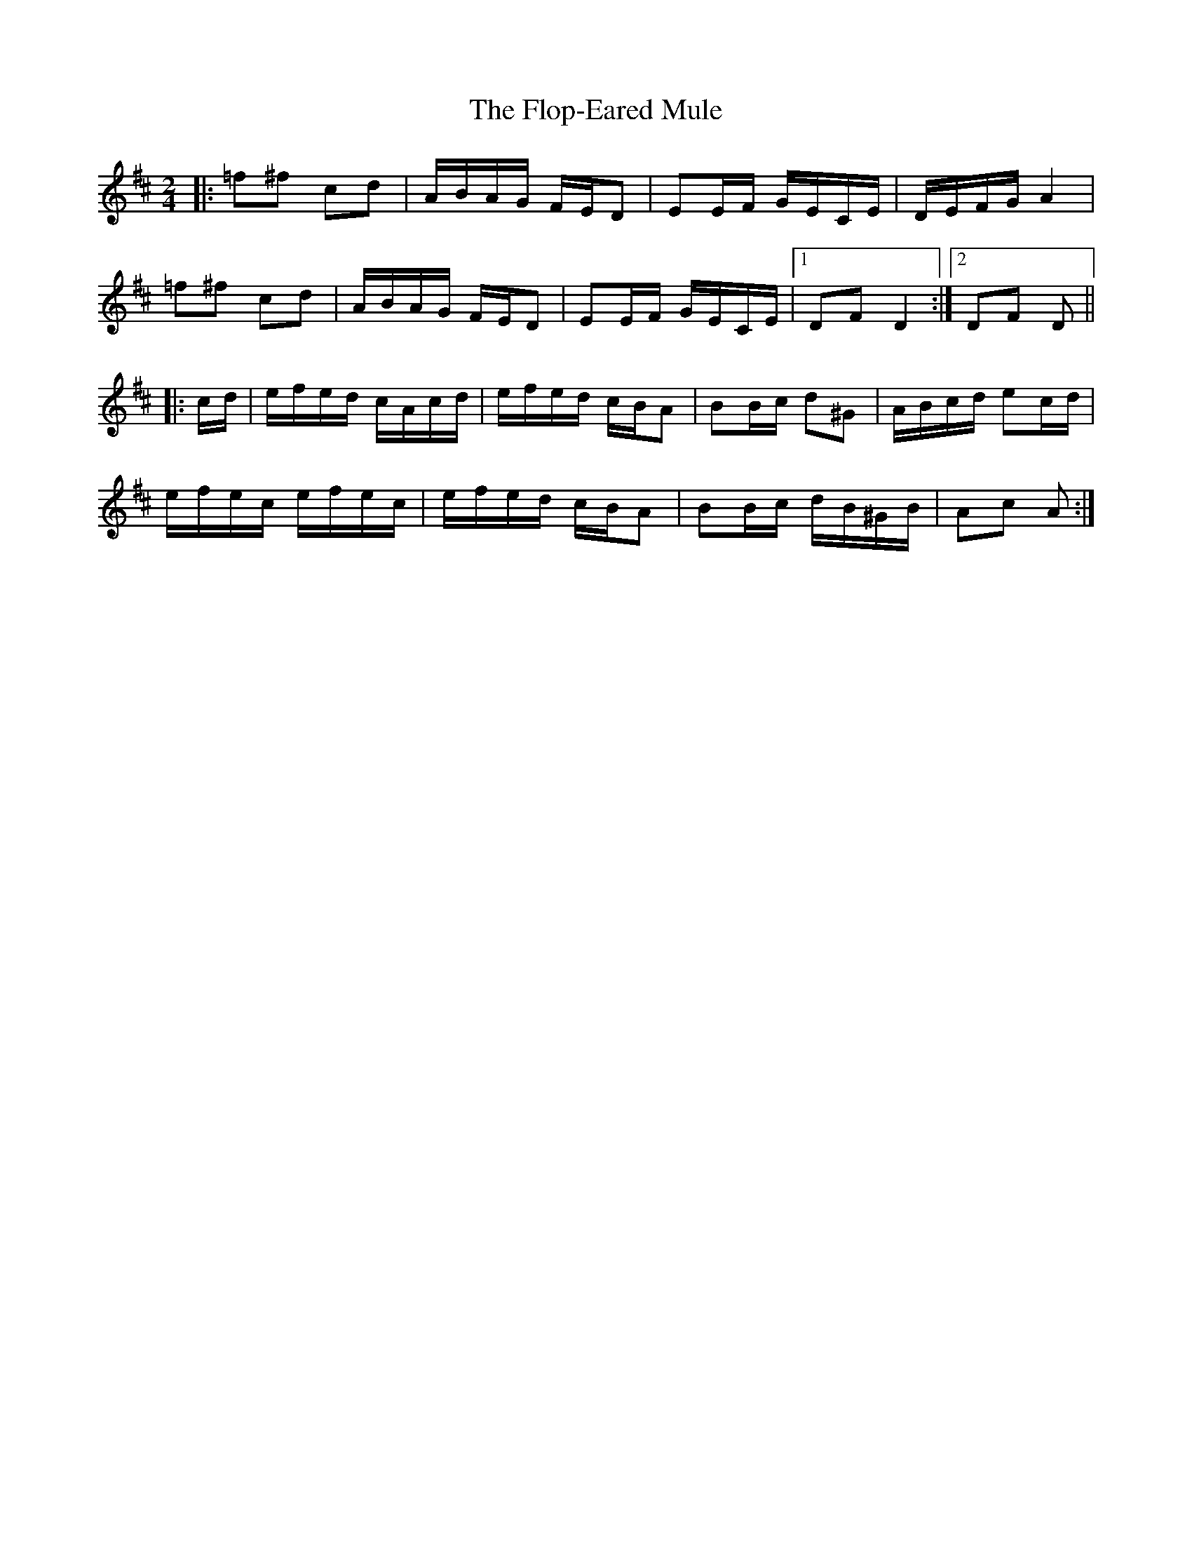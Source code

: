 X: 13454
T: Flop-Eared Mule, The
R: polka
M: 2/4
K: Dmajor
|:=f2^f2 c2d2|ABAG FED2|E2EF GECE|DEFG A4|
=f2^f2 c2d2|ABAG FED2|E2EF GECE|1 D2F2 D4:|2 D2F2 D2||
|:cd|efed cAcd|efed cBA2|B2Bc d2^G2|ABcd e2cd|
efec efec|efed cBA2|B2Bc dB^GB|A2c2 A2:|

